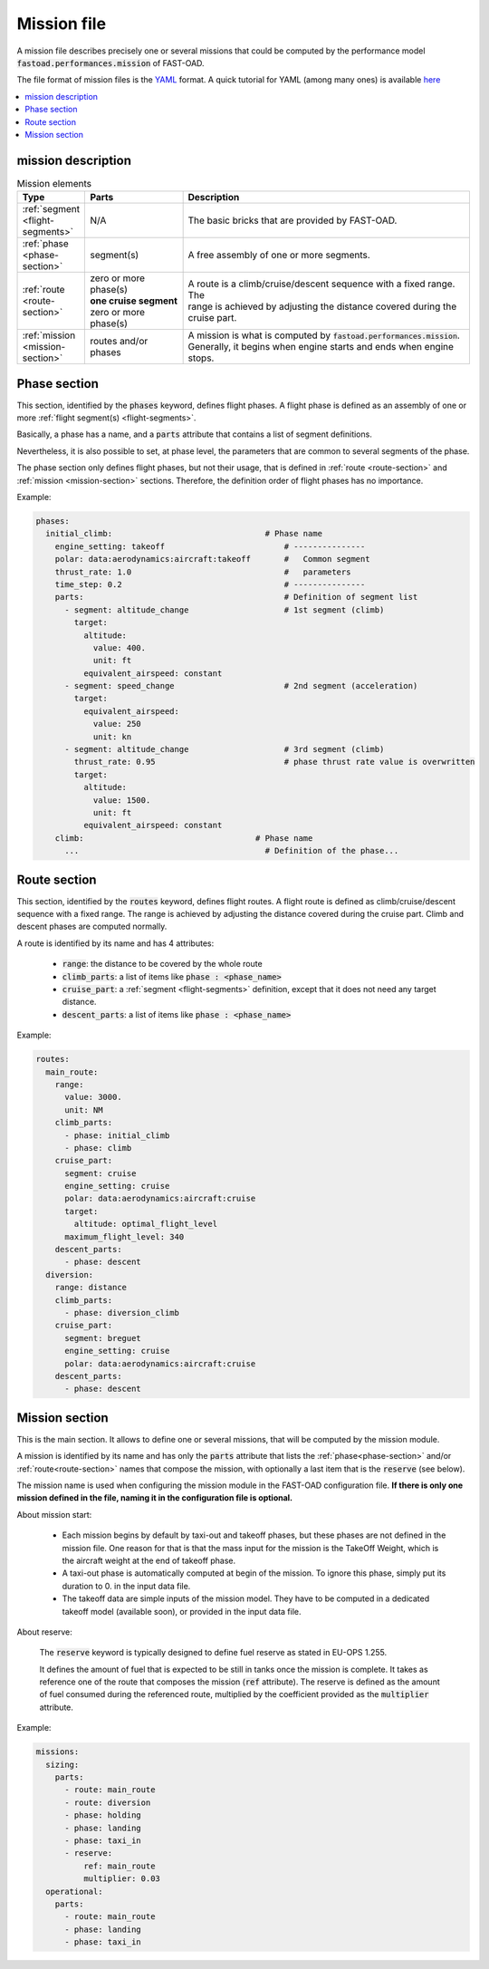 .. _mission-definition:

############
Mission file
############

A mission file describes precisely one or several missions that could be computed by
the performance model :code:`fastoad.performances.mission` of FAST-OAD.

The file format of mission files is the `YAML <https://yaml.org>`_  format.
A quick tutorial for YAML (among many ones) is available `here <https://www.cloudbees.com/blog/yaml-tutorial-everything-you-need-get-started/>`_


.. contents::
   :local:
   :depth: 1


***************************
mission description
***************************


.. list-table:: Mission elements
    :widths: 3 10 30
    :width: 100%
    :header-rows: 1

    * - Type
      - Parts
      - Description
    * - :ref:`segment <flight-segments>`
      - N/A
      - The basic bricks that are provided by FAST-OAD.
    * - :ref:`phase <phase-section>`
      - segment(s)
      - A free assembly of one or more segments.
    * - :ref:`route <route-section>`
      - | zero or more phase(s)
        | **one cruise segment**
        | zero or more phase(s)
      - | A route is a climb/cruise/descent sequence with a fixed range. The
        | range is achieved by adjusting the distance covered during the
        | cruise part.
    * - :ref:`mission <mission-section>`
      - routes and/or phases
      - | A mission is what is computed by :code:`fastoad.performances.mission`.
        | Generally, it begins when engine starts and ends when engine
        | stops.


.. _phase-section:

***************
Phase section
***************

This section, identified by the :code:`phases` keyword, defines flight phases. A flight phase is
defined as an assembly of one or more :ref:`flight segment(s) <flight-segments>`.

Basically, a phase has a name, and a :code:`parts` attribute that contains a list of segment definitions.

Nevertheless, it is also possible to set, at phase level, the parameters that are common to several
segments of the phase.

The phase section only defines flight phases, but not their usage, that is defined
in :ref:`route <route-section>` and :ref:`mission <mission-section>` sections. Therefore, the
definition order of flight phases has no importance.

Example:

.. code-block:: yaml

    phases:
      initial_climb:                                # Phase name
        engine_setting: takeoff                         # ---------------
        polar: data:aerodynamics:aircraft:takeoff       #   Common segment
        thrust_rate: 1.0                                #   parameters
        time_step: 0.2                                  # ---------------
        parts:                                          # Definition of segment list
          - segment: altitude_change                    # 1st segment (climb)
            target:
              altitude:
                value: 400.
                unit: ft
              equivalent_airspeed: constant
          - segment: speed_change                       # 2nd segment (acceleration)
            target:
              equivalent_airspeed:
                value: 250
                unit: kn
          - segment: altitude_change                    # 3rd segment (climb)
            thrust_rate: 0.95                           # phase thrust rate value is overwritten
            target:
              altitude:
                value: 1500.
                unit: ft
              equivalent_airspeed: constant
        climb:                                    # Phase name
          ...                                       # Definition of the phase...


.. _route-section:

*************
Route section
*************

This section, identified by the :code:`routes` keyword, defines flight routes. A flight route is
defined as climb/cruise/descent sequence with a fixed range. The range is achieved by
adjusting the distance covered during the cruise part. Climb and descent phases are
computed normally.

A route is identified by its name and has 4 attributes:

    - :code:`range`: the distance to be covered by the whole route
    - :code:`climb_parts`: a list of items like :code:`phase : <phase_name>`
    - :code:`cruise_part`: a :ref:`segment <flight-segments>` definition, except that it does not
      need any target distance.
    - :code:`descent_parts`: a list of items like :code:`phase : <phase_name>`

Example:

.. code-block::         yaml

  routes:
    main_route:
      range:
        value: 3000.
        unit: NM
      climb_parts:
        - phase: initial_climb
        - phase: climb
      cruise_part:
        segment: cruise
        engine_setting: cruise
        polar: data:aerodynamics:aircraft:cruise
        target:
          altitude: optimal_flight_level
        maximum_flight_level: 340
      descent_parts:
        - phase: descent
    diversion:
      range: distance
      climb_parts:
        - phase: diversion_climb
      cruise_part:
        segment: breguet
        engine_setting: cruise
        polar: data:aerodynamics:aircraft:cruise
      descent_parts:
        - phase: descent



.. _mission-section:

***************
Mission section
***************

This is the main section. It allows to define one or several missions, that will be computed
by the mission module.

A mission is identified by its name and has only the :code:`parts` attribute that lists the
:ref:`phase<phase-section>` and/or :ref:`route<route-section>` names that compose the mission, with
optionally a last item that is the :code:`reserve` (see below).


The mission name is used when configuring the mission module in the FAST-OAD configuration file.
**If there is only one mission defined in the file, naming it in the configuration file is
optional.**

About mission start:

    - Each mission begins by default by taxi-out and takeoff phases, but these phases are not
      defined in the mission file. One reason for that is that the mass input for the mission is
      the TakeOff Weight, which is the aircraft weight at the end of takeoff phase.
    - A taxi-out phase is automatically computed at begin of the mission. To ignore this phase,
      simply put its duration to 0. in the input data file.
    - The takeoff data are simple inputs of the mission model. They have to be computed in a
      dedicated takeoff model (available soon), or provided in the input data file.

About reserve:

    The :code:`reserve` keyword is typically designed to define fuel reserve as stated in
    EU-OPS 1.255.

    It defines the amount of fuel that is expected to be still in tanks once the mission is
    complete. It takes as reference one of the route that composes the mission
    (:code:`ref` attribute). The reserve is defined as the amount of fuel consumed during the
    referenced route, multiplied by the coefficient provided as the :code:`multiplier` attribute.

Example:

.. code-block:: yaml

    missions:
      sizing:
        parts:
          - route: main_route
          - route: diversion
          - phase: holding
          - phase: landing
          - phase: taxi_in
          - reserve:
              ref: main_route
              multiplier: 0.03
      operational:
        parts:
          - route: main_route
          - phase: landing
          - phase: taxi_in


